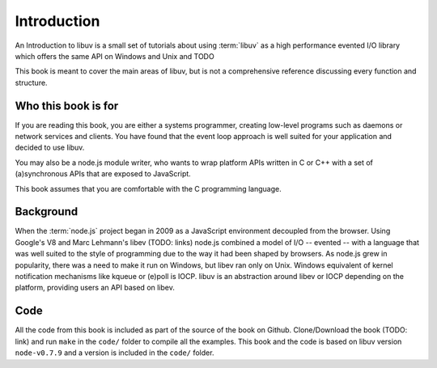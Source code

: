 Introduction
============

An Introduction to libuv is a small set of tutorials about using :term:`libuv` as
a high performance evented I/O library which offers the same API on Windows and Unix and TODO

This book is meant to cover the main areas of libuv, but is not a comprehensive
reference discussing every function and structure.

Who this book is for
--------------------

If you are reading this book, you are either a systems programmer, creating
low-level programs such as daemons or network services and clients. You have
found that the event loop approach is well suited for your application and
decided to use libuv.

You may also be a node.js module writer, who wants to wrap platform APIs
written in C or C++ with a set of (a)synchronous APIs that are exposed to
JavaScript. 

This book assumes that you are comfortable with the C programming language.

Background
----------

When the :term:`node.js` project began in 2009 as a JavaScript environment
decoupled from the browser. Using Google's V8 and Marc Lehmann's libev (TODO:
links) node.js combined a model of I/O -- evented -- with a language that was
well suited to the style of programming due to the way it had been shaped by
browsers. As node.js grew in popularity, there was a need to make it run on
Windows, but libev ran only on Unix. Windows equivalent of kernel notification
mechanisms like kqueue or (e)poll is IOCP. libuv is an abstraction around libev
or IOCP depending on the platform, providing users an API based on libev.

Code
----

All the code from this book is included as part of the source of the book on
Github. Clone/Download the book (TODO: link) and run ``make`` in the ``code/``
folder to compile all the examples. This book and the code is based on libuv
version ``node-v0.7.9`` and a version is included in the ``code/`` folder.
